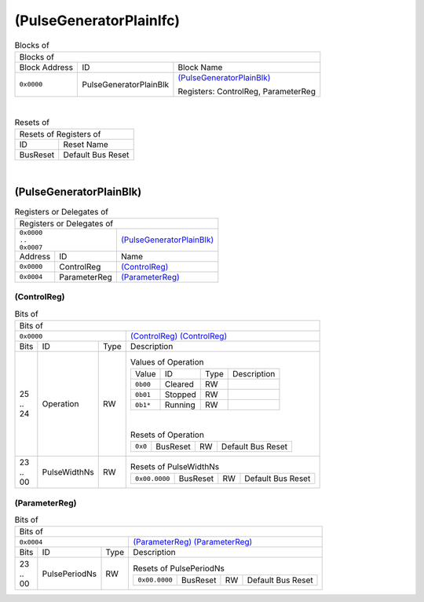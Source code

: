 ..
 Copyright (C) 2024 Eccelerators GmbH

..
 

..
 This code was generated by:

..
 

..
 HxS Compiler v0.0.0-0000000

..
 Docs Extension for HxS v0.0.0-0000000

..
 

..
 Further information at https://eccelerators.com/hxs

..
 

..
 Changes to this file may cause incorrect behavior and will be lost if the

..
 code is regenerated.

..
 

..
 

..
 Author:HxS Compiler

..
 Date:27 Oct 2024 18:47:31

(PulseGeneratorPlainIfc)
""""""""""""""""""""""""




.. table:: Blocks of 

 +----------------------------------------------------------------------------------------------------------------------------------------------------------------------------------------------------------+
 |Blocks of                                                                                                                                                                                                 |
 |                                                                                                                                                                                                          |
 +-----------------+----------------------+-----------------------------------------------------------------------------------------------------------------------------------------------------------------+
 |Block Address    |ID                    |Block Name                                                                                                                                                       |
 |                 |                      |                                                                                                                                                                 |
 +-----------------+----------------------+-----------------------------------------------------------------------------------------------------------------------------------------------------------------+
 || ``0x0000``     |PulseGeneratorPlainBlk|`(PulseGeneratorPlainBlk) <a9ff599292cf_>`__                                                                                                                     |
 |                 |                      |                                                                                                                                                                 |
 |.. _ac46d4e52b2e:|                      |Registers: ControlReg, ParameterReg                                                                                                                              |
 |                 |                      |                                                                                                                                                                 |
 +-----------------+----------------------+-----------------------------------------------------------------------------------------------------------------------------------------------------------------+

| 

.. table:: Resets of 

 +---------------------------------------------------------------------------------------------------------------------------------------------------------------------------------------------------------+
 |Resets of Registers of                                                                                                                                                                                   |
 |                                                                                                                                                                                                         |
 +-----------------+---------------------------------------------------------------------------------------------------------------------------------------------------------------------------------------+
 |ID               |Reset Name                                                                                                                                                                             |
 |                 |                                                                                                                                                                                       |
 +-----------------+---------------------------------------------------------------------------------------------------------------------------------------------------------------------------------------+
 |BusReset         |Default Bus Reset                                                                                                                                                                      |
 |                 |                                                                                                                                                                                       |
 |.. _aa4fed708ce0:|                                                                                                                                                                                       |
 |                 |                                                                                                                                                                                       |
 +-----------------+---------------------------------------------------------------------------------------------------------------------------------------------------------------------------------------+

| 

(PulseGeneratorPlainBlk)
~~~~~~~~~~~~~~~~~~~~~~~~


.. table:: Registers or Delegates of 

 +----------------------------------------------------------------------------------------------------------------------------------------------------------------------------------------------------------+
 |Registers or Delegates of                                                                                                                                                                                 |
 |                                                                                                                                                                                                          |
 +------------------------------+---------------------------------------------------------------------------------------------------------------------------------------------------------------------------+
 || ``0x0000``                  |`(PulseGeneratorPlainBlk) <ac46d4e52b2e_>`__                                                                                                                               |
 || ``..``                      |                                                                                                                                                                           |
 || ``0x0007``                  |                                                                                                                                                                           |
 |                              |                                                                                                                                                                           |
 |.. _a9ff599292cf:             |                                                                                                                                                                           |
 |                              |                                                                                                                                                                           |
 +-----------------+------------+---------------------------------------------------------------------------------------------------------------------------------------------------------------------------+
 |Address          |ID          |Name                                                                                                                                                                       |
 |                 |            |                                                                                                                                                                           |
 +-----------------+------------+---------------------------------------------------------------------------------------------------------------------------------------------------------------------------+
 || ``0x0000``     |ControlReg  |`(ControlReg) <a0f0eb5927f8_>`__                                                                                                                                           |
 |                 |            |                                                                                                                                                                           |
 |.. _a6a41d843f35:|            |                                                                                                                                                                           |
 |                 |            |                                                                                                                                                                           |
 +-----------------+------------+---------------------------------------------------------------------------------------------------------------------------------------------------------------------------+
 || ``0x0004``     |ParameterReg|`(ParameterReg) <aab10068f02d_>`__                                                                                                                                         |
 |                 |            |                                                                                                                                                                           |
 |.. _abef09ba811a:|            |                                                                                                                                                                           |
 |                 |            |                                                                                                                                                                           |
 +-----------------+------------+---------------------------------------------------------------------------------------------------------------------------------------------------------------------------+

(ControlReg)
^^^^^^^^^^^^


.. table:: Bits of 

 +-----------------------------------------------------------------------------------------------------------------------------------------------------------------------------------------------------------+
 |Bits of                                                                                                                                                                                                    |
 |                                                                                                                                                                                                           |
 +---------------------------------+-------------------------------------------------------------------------------------------------------------------------------------------------------------------------+
 || ``0x0000``                     |`(ControlReg) (ControlReg) <a6a41d843f35_>`__                                                                                                                            |
 |                                 |                                                                                                                                                                         |
 |.. _a0f0eb5927f8:                |                                                                                                                                                                         |
 |                                 |                                                                                                                                                                         |
 +------+-----------------+--------+-------------------------------------------------------------------------------------------------------------------------------------------------------------------------+
 |Bits  |ID               |Type    |Description                                                                                                                                                              |
 |      |                 |        |                                                                                                                                                                         |
 +------+-----------------+--------+-------------------------------------------------------------------------------------------------------------------------------------------------------------------------+
 || 25  |Operation        |RW      |                                                                                                                                                                         |
 || ..  |                 |        |.. table:: Values of Operation                                                                                                                                           |
 || 24  |.. _a798eadb5613:|        |                                                                                                                                                                         |
 |      |                 |        | +-----------------+----------+--------+--------------------------------------------------------------------------------------------------------------------------------+|
 |      |                 |        | |Value            |ID        |Type    |Description                                                                                                                     ||
 |      |                 |        | |                 |          |        |                                                                                                                                ||
 |      |                 |        | +-----------------+----------+--------+--------------------------------------------------------------------------------------------------------------------------------+|
 |      |                 |        | || ``0b00``       |Cleared   |RW      |                                                                                                                                ||
 |      |                 |        | |                 |          |        |                                                                                                                                ||
 |      |                 |        | |.. _a6205dc80034:|          |        |                                                                                                                                ||
 |      |                 |        | |                 |          |        |                                                                                                                                ||
 |      |                 |        | +-----------------+----------+--------+--------------------------------------------------------------------------------------------------------------------------------+|
 |      |                 |        | || ``0b01``       |Stopped   |RW      |                                                                                                                                ||
 |      |                 |        | |                 |          |        |                                                                                                                                ||
 |      |                 |        | |.. _af8e78439f62:|          |        |                                                                                                                                ||
 |      |                 |        | |                 |          |        |                                                                                                                                ||
 |      |                 |        | +-----------------+----------+--------+--------------------------------------------------------------------------------------------------------------------------------+|
 |      |                 |        | || ``0b1*``       |Running   |RW      |                                                                                                                                ||
 |      |                 |        | |                 |          |        |                                                                                                                                ||
 |      |                 |        | |.. _a306a116bb7b:|          |        |                                                                                                                                ||
 |      |                 |        | |                 |          |        |                                                                                                                                ||
 |      |                 |        | +-----------------+----------+--------+--------------------------------------------------------------------------------------------------------------------------------+|
 |      |                 |        |                                                                                                                                                                         |
 |      |                 |        ||                                                                                                                                                                        |
 |      |                 |        |                                                                                                                                                                         |
 |      |                 |        |.. table:: Resets of Operation                                                                                                                                           |
 |      |                 |        |                                                                                                                                                                         |
 |      |                 |        | +-----------------+-----------------+--------+-------------------------------------------------------------------------------------------------------------------------+|
 |      |                 |        | || ``0x0``        |BusReset         |RW      |Default Bus Reset                                                                                                        ||
 |      |                 |        | |                 |                 |        |                                                                                                                         ||
 |      |                 |        | |.. _ad3f440f8b78:|                 |        |                                                                                                                         ||
 |      |                 |        | |                 |                 |        |                                                                                                                         ||
 |      |                 |        | +-----------------+-----------------+--------+-------------------------------------------------------------------------------------------------------------------------+|
 |      |                 |        |                                                                                                                                                                         |
 +------+-----------------+--------+-------------------------------------------------------------------------------------------------------------------------------------------------------------------------+
 || 23  |PulseWidthNs     |RW      |                                                                                                                                                                         |
 || ..  |                 |        |.. table:: Resets of PulseWidthNs                                                                                                                                        |
 || 00  |.. _af775f047eac:|        |                                                                                                                                                                         |
 |      |                 |        | +-----------------+-----------------+--------+-------------------------------------------------------------------------------------------------------------------------+|
 |      |                 |        | || ``0x00.0000``  |BusReset         |RW      |Default Bus Reset                                                                                                        ||
 |      |                 |        | |                 |                 |        |                                                                                                                         ||
 |      |                 |        | |.. _a5b264d8d05d:|                 |        |                                                                                                                         ||
 |      |                 |        | |                 |                 |        |                                                                                                                         ||
 |      |                 |        | +-----------------+-----------------+--------+-------------------------------------------------------------------------------------------------------------------------+|
 |      |                 |        |                                                                                                                                                                         |
 +------+-----------------+--------+-------------------------------------------------------------------------------------------------------------------------------------------------------------------------+

(ParameterReg)
^^^^^^^^^^^^^^


.. table:: Bits of 

 +-----------------------------------------------------------------------------------------------------------------------------------------------------------------------------------------------------------+
 |Bits of                                                                                                                                                                                                    |
 |                                                                                                                                                                                                           |
 +---------------------------------+-------------------------------------------------------------------------------------------------------------------------------------------------------------------------+
 || ``0x0004``                     |`(ParameterReg) (ParameterReg) <abef09ba811a_>`__                                                                                                                        |
 |                                 |                                                                                                                                                                         |
 |.. _aab10068f02d:                |                                                                                                                                                                         |
 |                                 |                                                                                                                                                                         |
 +------+-----------------+--------+-------------------------------------------------------------------------------------------------------------------------------------------------------------------------+
 |Bits  |ID               |Type    |Description                                                                                                                                                              |
 |      |                 |        |                                                                                                                                                                         |
 +------+-----------------+--------+-------------------------------------------------------------------------------------------------------------------------------------------------------------------------+
 || 23  |PulsePeriodNs    |RW      |                                                                                                                                                                         |
 || ..  |                 |        |.. table:: Resets of PulsePeriodNs                                                                                                                                       |
 || 00  |.. _a72c3d29c854:|        |                                                                                                                                                                         |
 |      |                 |        | +-----------------+-----------------+--------+-------------------------------------------------------------------------------------------------------------------------+|
 |      |                 |        | || ``0x00.0000``  |BusReset         |RW      |Default Bus Reset                                                                                                        ||
 |      |                 |        | |                 |                 |        |                                                                                                                         ||
 |      |                 |        | |.. _accd0bd03f82:|                 |        |                                                                                                                         ||
 |      |                 |        | |                 |                 |        |                                                                                                                         ||
 |      |                 |        | +-----------------+-----------------+--------+-------------------------------------------------------------------------------------------------------------------------+|
 |      |                 |        |                                                                                                                                                                         |
 +------+-----------------+--------+-------------------------------------------------------------------------------------------------------------------------------------------------------------------------+

